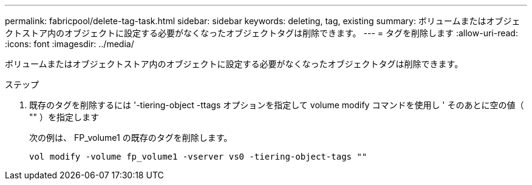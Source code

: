---
permalink: fabricpool/delete-tag-task.html 
sidebar: sidebar 
keywords: deleting, tag, existing 
summary: ボリュームまたはオブジェクトストア内のオブジェクトに設定する必要がなくなったオブジェクトタグは削除できます。 
---
= タグを削除します
:allow-uri-read: 
:icons: font
:imagesdir: ../media/


[role="lead"]
ボリュームまたはオブジェクトストア内のオブジェクトに設定する必要がなくなったオブジェクトタグは削除できます。

.ステップ
. 既存のタグを削除するには '-tiering-object -ttags オプションを指定して volume modify コマンドを使用し ' そのあとに空の値（ "" ）を指定します
+
次の例は、 FP_volume1 の既存のタグを削除します。

+
[listing]
----
vol modify -volume fp_volume1 -vserver vs0 -tiering-object-tags ""
----

